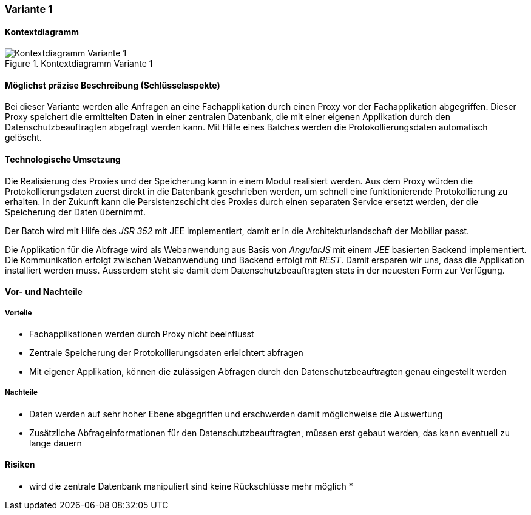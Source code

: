 === Variante 1

==== Kontextdiagramm

.Kontextdiagramm  Variante 1
image::kontext_variante1.png["Kontextdiagramm  Variante 1"]

==== Möglichst präzise Beschreibung (Schlüsselaspekte)

Bei dieser Variante werden alle Anfragen an eine Fachapplikation durch einen Proxy vor der Fachapplikation abgegriffen.
Dieser Proxy speichert die ermittelten Daten in einer zentralen Datenbank, die mit einer eigenen Applikation durch den Datenschutzbeauftragten abgefragt werden kann.
Mit Hilfe eines Batches werden die Protokollierungsdaten automatisch gelöscht.

==== Technologische Umsetzung

Die Realisierung des Proxies und der Speicherung kann in einem Modul realisiert werden.
Aus dem Proxy würden die Protokollierungsdaten zuerst direkt in die Datenbank geschrieben werden, um schnell eine funktionierende Protokollierung zu erhalten.
In der Zukunft kann die Persistenzschicht des Proxies durch einen separaten Service ersetzt werden, der die Speicherung der Daten übernimmt.


Der Batch wird mit Hilfe des _JSR 352_ mit JEE implementiert, damit er in die Architekturlandschaft der Mobiliar passt.

Die Applikation für die Abfrage wird als Webanwendung aus Basis von _AngularJS_ mit einem _JEE_ basierten Backend implementiert.
Die Kommunikation erfolgt zwischen Webanwendung und Backend erfolgt mit _REST_.
Damit ersparen wir uns, dass die Applikation installiert werden muss.
Ausserdem steht sie damit dem Datenschutzbeauftragten stets in der neuesten Form zur Verfügung.

==== Vor- und Nachteile

===== Vorteile

* Fachapplikationen werden durch Proxy nicht beeinflusst
* Zentrale Speicherung der Protokollierungsdaten erleichtert abfragen
* Mit eigener Applikation, können die zulässigen Abfragen durch den Datenschutzbeauftragten genau eingestellt werden

===== Nachteile

* Daten werden auf sehr hoher Ebene abgegriffen und erschwerden damit möglichweise die Auswertung
* Zusätzliche Abfrageinformationen für den Datenschutzbeauftragten, müssen erst gebaut werden, das kann eventuell zu lange dauern


==== Risiken

* wird die zentrale Datenbank manipuliert sind keine Rückschlüsse mehr möglich
*
